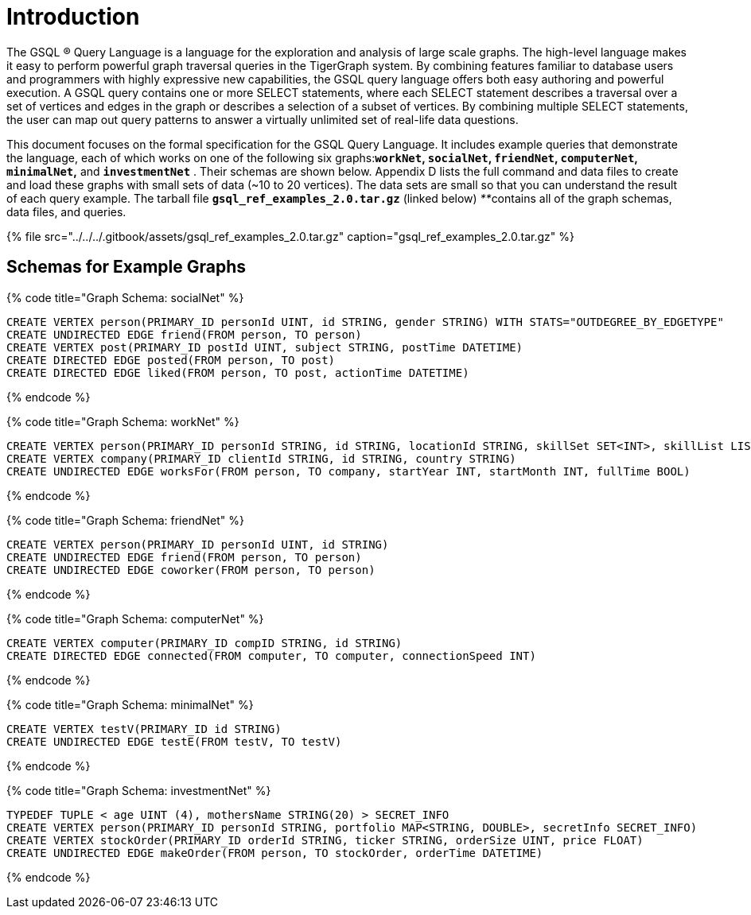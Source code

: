 = Introduction

The GSQL ® Query Language is a language for the exploration and analysis of large scale graphs. The high-level language makes it easy to perform powerful graph traversal queries in the TigerGraph system. By combining features familiar to database users and programmers with highly expressive new capabilities, the GSQL query language offers both easy authoring and powerful execution. A GSQL query contains one or more SELECT statements, where each SELECT statement describes a traversal over a set of vertices and edges in the graph or describes a selection of a subset of vertices.  By combining multiple SELECT statements, the user can map out query patterns to answer a virtually unlimited set of real-life data questions.

This document focuses on the formal specification for the GSQL Query Language. It includes example queries that demonstrate the language, each of which works on one of the following six graphs:**`workNet`, `socialNet`, `friendNet`, `computerNet`, `minimalNet`,** and *`investmentNet`* . Their schemas are shown below. Appendix D lists the full command and data files to create and load these graphs with small sets of data (~10 to 20 vertices). The data sets are small so that you can understand the result of each query example. The tarball file *`gsql_ref_examples_2.0.tar.gz`* (linked below) __**__contains all of the graph schemas, data files, and queries.

{% file src="../../../.gitbook/assets/gsql_ref_examples_2.0.tar.gz" caption="gsql_ref_examples_2.0.tar.gz" %}

== Schemas for Example Graphs

{% code title="Graph Schema: socialNet" %}

[source,gsql]
----
CREATE VERTEX person(PRIMARY_ID personId UINT, id STRING, gender STRING) WITH STATS="OUTDEGREE_BY_EDGETYPE"
CREATE UNDIRECTED EDGE friend(FROM person, TO person)
CREATE VERTEX post(PRIMARY_ID postId UINT, subject STRING, postTime DATETIME)
CREATE DIRECTED EDGE posted(FROM person, TO post)
CREATE DIRECTED EDGE liked(FROM person, TO post, actionTime DATETIME)
----

{% endcode %}

{% code title="Graph Schema: workNet" %}

[source,gsql]
----
CREATE VERTEX person(PRIMARY_ID personId STRING, id STRING, locationId STRING, skillSet SET<INT>, skillList LIST<INT>, interestSet SET<STRING COMPRESS>, interestList LIST<STRING COMPRESS>)
CREATE VERTEX company(PRIMARY_ID clientId STRING, id STRING, country STRING)
CREATE UNDIRECTED EDGE worksFor(FROM person, TO company, startYear INT, startMonth INT, fullTime BOOL)
----

{% endcode %}

{% code title="Graph Schema: friendNet" %}

[source,gsql]
----
CREATE VERTEX person(PRIMARY_ID personId UINT, id STRING)
CREATE UNDIRECTED EDGE friend(FROM person, TO person)
CREATE UNDIRECTED EDGE coworker(FROM person, TO person)
----

{% endcode %}

{% code title="Graph Schema: computerNet" %}

[source,gsql]
----
CREATE VERTEX computer(PRIMARY_ID compID STRING, id STRING)
CREATE DIRECTED EDGE connected(FROM computer, TO computer, connectionSpeed INT)
----

{% endcode %}

{% code title="Graph Schema: minimalNet" %}

[source,gsql]
----
CREATE VERTEX testV(PRIMARY_ID id STRING)
CREATE UNDIRECTED EDGE testE(FROM testV, TO testV)
----

{% endcode %}

{% code title="Graph Schema: investmentNet" %}

[source,gsql]
----
TYPEDEF TUPLE < age UINT (4), mothersName STRING(20) > SECRET_INFO
CREATE VERTEX person(PRIMARY_ID personId STRING, portfolio MAP<STRING, DOUBLE>, secretInfo SECRET_INFO)
CREATE VERTEX stockOrder(PRIMARY_ID orderId STRING, ticker STRING, orderSize UINT, price FLOAT)
CREATE UNDIRECTED EDGE makeOrder(FROM person, TO stockOrder, orderTime DATETIME)
----

{% endcode %}
